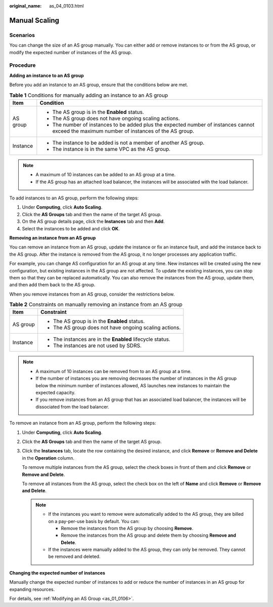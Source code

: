 :original_name: as_04_0103.html

.. _as_04_0103:

Manual Scaling
==============

Scenarios
---------

You can change the size of an AS group manually. You can either add or remove instances to or from the AS group, or modify the expected number of instances of the AS group.

Procedure
---------

**Adding an instance to an AS group**

Before you add an instance to an AS group, ensure that the conditions below are met.

.. table:: **Table 1** Conditions for manually adding an instance to an AS group

   +-----------------------------------+---------------------------------------------------------------------------------------------------------------------------------------------+
   | Item                              | Condition                                                                                                                                   |
   +===================================+=============================================================================================================================================+
   | AS group                          | -  The AS group is in the **Enabled** status.                                                                                               |
   |                                   | -  The AS group does not have ongoing scaling actions.                                                                                      |
   |                                   | -  The number of instances to be added plus the expected number of instances cannot exceed the maximum number of instances of the AS group. |
   +-----------------------------------+---------------------------------------------------------------------------------------------------------------------------------------------+
   | Instance                          | -  The instance to be added is not a member of another AS group.                                                                            |
   |                                   | -  The instance is in the same VPC as the AS group.                                                                                         |
   +-----------------------------------+---------------------------------------------------------------------------------------------------------------------------------------------+

.. note::

   -  A maximum of 10 instances can be added to an AS group at a time.
   -  If the AS group has an attached load balancer, the instances will be associated with the load balancer.

To add instances to an AS group, perform the following steps:

#. Under **Computing**, click **Auto Scaling**.
#. Click the **AS Groups** tab and then the name of the target AS group.
#. On the AS group details page, click the **Instances** tab and then **Add**.
#. Select the instances to be added and click **OK**.

**Removing an instance from an AS group**

You can remove an instance from an AS group, update the instance or fix an instance fault, and add the instance back to the AS group. After the instance is removed from the AS group, it no longer processes any application traffic.

For example, you can change AS configuration for an AS group at any time. New instances will be created using the new configuration, but existing instances in the AS group are not affected. To update the existing instances, you can stop them so that they can be replaced automatically. You can also remove the instances from the AS group, update them, and then add them back to the AS group.

When you remove instances from an AS group, consider the restrictions below.

.. table:: **Table 2** Constraints on manually removing an instance from an AS group

   +-----------------------------------+-----------------------------------------------------------+
   | Item                              | Constraint                                                |
   +===================================+===========================================================+
   | AS group                          | -  The AS group is in the **Enabled** status.             |
   |                                   | -  The AS group does not have ongoing scaling actions.    |
   +-----------------------------------+-----------------------------------------------------------+
   | Instance                          | -  The instances are in the **Enabled** lifecycle status. |
   |                                   | -  The instances are not used by SDRS.                    |
   +-----------------------------------+-----------------------------------------------------------+

.. note::

   -  A maximum of 10 instances can be removed from to an AS group at a time.
   -  If the number of instances you are removing decreases the number of instances in the AS group below the minimum number of instances allowed, AS launches new instances to maintain the expected capacity.
   -  If you remove instances from an AS group that has an associated load balancer, the instances will be dissociated from the load balancer.

To remove an instance from an AS group, perform the following steps:

#. Under **Computing**, click **Auto Scaling**.

#. Click the **AS Groups** tab and then the name of the target AS group.

#. Click the **Instances** tab, locate the row containing the desired instance, and click **Remove** or **Remove and Delete** in the **Operation** column.

   To remove multiple instances from the AS group, select the check boxes in front of them and click **Remove** or **Remove and Delete**.

   To remove all instances from the AS group, select the check box on the left of **Name** and click **Remove** or **Remove and Delete**.

   .. note::

      -  If the instances you want to remove were automatically added to the AS group, they are billed on a pay-per-use basis by default. You can:

         -  Remove the instances from the AS group by choosing **Remove**.

         -  Remove the instances from the AS group and delete them by choosing **Remove and Delete**.

      -  If the instances were manually added to the AS group, they can only be removed. They cannot be removed and deleted.

**Changing the expected number of instances**

Manually change the expected number of instances to add or reduce the number of instances in an AS group for expanding resources.

For details, see :ref:`Modifying an AS Group <as_01_0106>`.
